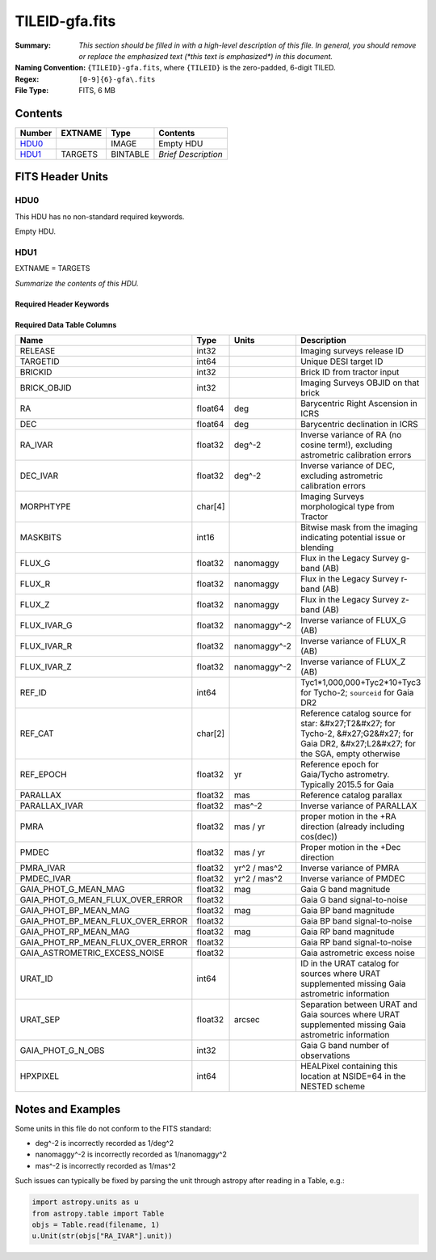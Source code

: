 ===============
TILEID-gfa.fits
===============

:Summary: *This section should be filled in with a high-level description of
    this file. In general, you should remove or replace the emphasized text
    (\*this text is emphasized\*) in this document.*
:Naming Convention: ``{TILEID}-gfa.fits``, where ``{TILEID}`` is the zero-padded,
    6-digit TILED.
:Regex: ``[0-9]{6}-gfa\.fits``
:File Type: FITS, 6 MB

Contents
========

====== ======= ======== ===================
Number EXTNAME Type     Contents
====== ======= ======== ===================
HDU0_          IMAGE    Empty HDU
HDU1_  TARGETS BINTABLE *Brief Description*
====== ======= ======== ===================


FITS Header Units
=================

HDU0
----

This HDU has no non-standard required keywords.

Empty HDU.

HDU1
----

EXTNAME = TARGETS

*Summarize the contents of this HDU.*

Required Header Keywords
~~~~~~~~~~~~~~~~~~~~~~~~

.. collapse:: Required Header Keywords Table

    .. rst-class:: keywords

    ======== ============= ==== =======================
    KEY      Example Value Type Comment
    ======== ============= ==== =======================
    NAXIS1   164           int  width of table in bytes
    NAXIS2   43904         int  number of rows in table
    SURVEY   main          str
    RESOLVE  T             bool
    MASKBITS T             bool
    BACKUP   F             bool
    NOSEC    F             bool
    DR       9             int
    ======== ============= ==== =======================

Required Data Table Columns
~~~~~~~~~~~~~~~~~~~~~~~~~~~

.. rst-class:: columns

================================= ======= ============ =======================================================================================================================================
Name                              Type    Units        Description
================================= ======= ============ =======================================================================================================================================
RELEASE                           int32                Imaging surveys release ID
TARGETID                          int64                Unique DESI target ID
BRICKID                           int32                Brick ID from tractor input
BRICK_OBJID                       int32                Imaging Surveys OBJID on that brick
RA                                float64 deg          Barycentric Right Ascension in ICRS
DEC                               float64 deg          Barycentric declination in ICRS
RA_IVAR                           float32 deg^-2       Inverse variance of RA (no cosine term!), excluding astrometric calibration errors
DEC_IVAR                          float32 deg^-2       Inverse variance of DEC, excluding astrometric calibration errors
MORPHTYPE                         char[4]              Imaging Surveys morphological type from Tractor
MASKBITS                          int16                Bitwise mask from the imaging indicating potential issue or blending
FLUX_G                            float32 nanomaggy    Flux in the Legacy Survey g-band (AB)
FLUX_R                            float32 nanomaggy    Flux in the Legacy Survey r-band (AB)
FLUX_Z                            float32 nanomaggy    Flux in the Legacy Survey z-band (AB)
FLUX_IVAR_G                       float32 nanomaggy^-2 Inverse variance of FLUX_G (AB)
FLUX_IVAR_R                       float32 nanomaggy^-2 Inverse variance of FLUX_R (AB)
FLUX_IVAR_Z                       float32 nanomaggy^-2 Inverse variance of FLUX_Z (AB)
REF_ID                            int64                Tyc1*1,000,000+Tyc2*10+Tyc3 for Tycho-2; ``sourceid`` for Gaia DR2
REF_CAT                           char[2]              Reference catalog source for star: &#x27;T2&#x27; for Tycho-2, &#x27;G2&#x27; for Gaia DR2, &#x27;L2&#x27; for the SGA, empty otherwise
REF_EPOCH                         float32 yr           Reference epoch for Gaia/Tycho astrometry. Typically 2015.5 for Gaia
PARALLAX                          float32 mas          Reference catalog parallax
PARALLAX_IVAR                     float32 mas^-2       Inverse variance of PARALLAX
PMRA                              float32 mas / yr     proper motion in the +RA direction (already including cos(dec))
PMDEC                             float32 mas / yr     Proper motion in the +Dec direction
PMRA_IVAR                         float32 yr^2 / mas^2 Inverse variance of PMRA
PMDEC_IVAR                        float32 yr^2 / mas^2 Inverse variance of PMDEC
GAIA_PHOT_G_MEAN_MAG              float32 mag          Gaia G band magnitude
GAIA_PHOT_G_MEAN_FLUX_OVER_ERROR  float32              Gaia G band signal-to-noise
GAIA_PHOT_BP_MEAN_MAG             float32 mag          Gaia BP band magnitude
GAIA_PHOT_BP_MEAN_FLUX_OVER_ERROR float32              Gaia BP band signal-to-noise
GAIA_PHOT_RP_MEAN_MAG             float32 mag          Gaia RP band magnitude
GAIA_PHOT_RP_MEAN_FLUX_OVER_ERROR float32              Gaia RP band signal-to-noise
GAIA_ASTROMETRIC_EXCESS_NOISE     float32              Gaia astrometric excess noise
URAT_ID                           int64                ID in the URAT catalog for sources where URAT supplemented missing Gaia astrometric information
URAT_SEP                          float32 arcsec       Separation between URAT and Gaia sources where URAT supplemented missing Gaia astrometric information
GAIA_PHOT_G_N_OBS                 int32                Gaia G band number of observations
HPXPIXEL                          int64                HEALPixel containing this location at NSIDE=64 in the NESTED scheme
================================= ======= ============ =======================================================================================================================================


Notes and Examples
==================

Some units in this file do not conform to the FITS standard:

* deg^-2 is incorrectly recorded as 1/deg^2
* nanomaggy^-2 is incorrectly recorded as 1/nanomaggy^2
* mas^-2 is incorrectly recorded as 1/mas^2

Such issues can typically be fixed by parsing the unit through astropy after reading in a Table, e.g.:

.. code-block:: python

    import astropy.units as u
    from astropy.table import Table
    objs = Table.read(filename, 1)
    u.Unit(str(objs["RA_IVAR"].unit))
